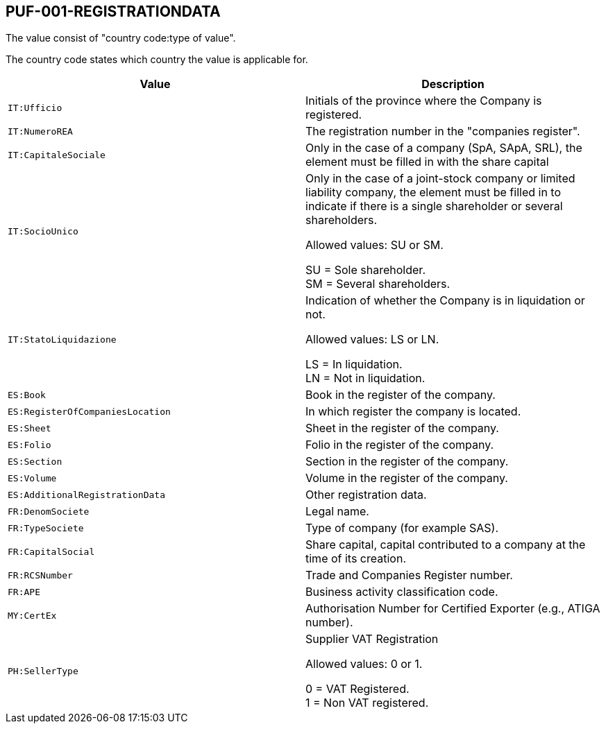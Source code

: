 == PUF-001-REGISTRATIONDATA

The value consist of "country code:type of value". 

The country code states which country the value is applicable for.

|===
|Value |Description

|`IT:Ufficio`
|Initials of the province where the Company is registered.

|`IT:NumeroREA`
|The registration number in the "companies register".

|`IT:CapitaleSociale`
|Only in the case of a company (SpA, SApA, SRL), the element must be filled in with the share capital

|`IT:SocioUnico`
|Only in the case of a joint-stock company or limited liability company, the element must be filled in to indicate if there is a single shareholder or several shareholders. +

Allowed values: SU or SM. +

SU = Sole shareholder. +
SM = Several shareholders.

|`IT:StatoLiquidazione`
|Indication of whether the Company is in liquidation or not. +

Allowed values: LS or LN. +

LS = In liquidation. +
LN = Not in liquidation.

|`ES:Book`
|Book in the register of the company.

|`ES:RegisterOfCompaniesLocation`
|In which register the company is located.

|`ES:Sheet`
|Sheet in the register of the company.

|`ES:Folio`
|Folio in the register of the company.

|`ES:Section`
|Section in the register of the company.

|`ES:Volume`
|Volume in the register of the company.

|`ES:AdditionalRegistrationData`
|Other registration data.

|`FR:DenomSociete`
|Legal name.

|`FR:TypeSociete`
|Type of company (for example SAS).

|`FR:CapitalSocial`
|Share capital, capital contributed to a company at the time of its creation.

|`FR:RCSNumber`
|Trade and Companies Register number.

|`FR:APE`
|Business activity classification code.

|`MY:CertEx`
|Authorisation Number for Certified Exporter (e.g., ATIGA number).

|`PH:SellerType`
|Supplier VAT Registration +

Allowed values: 0 or 1. +

0 = VAT Registered. +
1 = Non VAT registered.

|===
